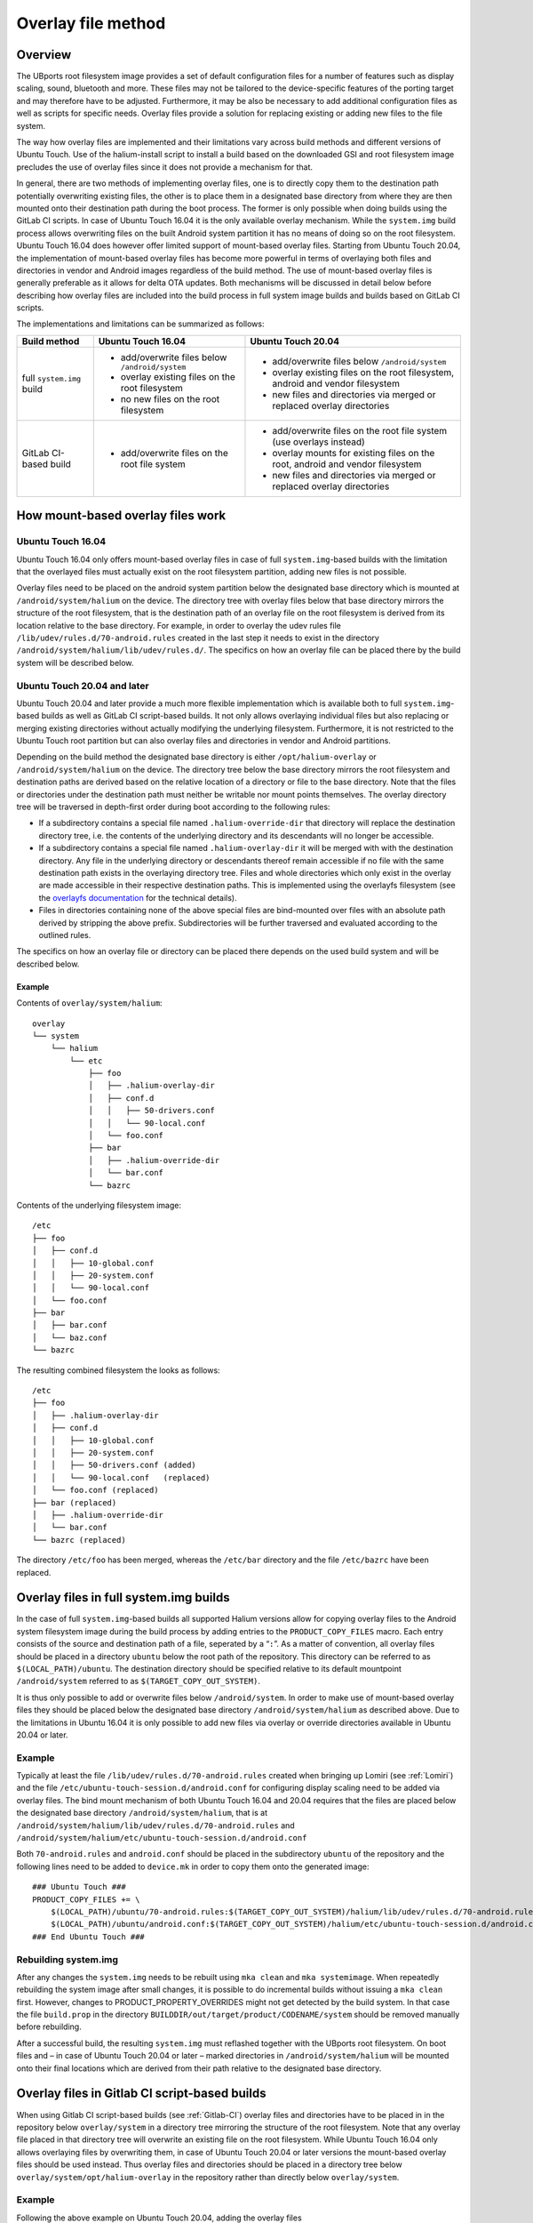 .. _Overlay:

Overlay file method
===================

Overview
--------

The UBports root filesystem image provides a set of default configuration files for a number of features such as display scaling, sound, bluetooth and more. These files may not be tailored to the device-specific features of the porting target and may therefore have to be adjusted. Furthermore, it may be also be necessary to add additional configuration files as well as scripts for specific needs. Overlay files provide a solution for replacing existing or adding new files to the file system.

The way how overlay files are implemented and their limitations vary across build methods and different versions of Ubuntu Touch. Use of the halium-install script to install a build based on the downloaded GSI and root filesystem image precludes the use of overlay files since it does not provide a mechanism for that.

In general, there are two methods of implementing overlay files, one is to directly copy them to the destination path potentially overwriting existing files, the other is to place them in a designated base directory from where they are then mounted onto their destination path during the boot process. The former is only possible when doing builds using the GitLab CI scripts. In case of Ubuntu Touch 16.04 it is the only available overlay mechanism. While the ``system.img`` build process allows overwriting files on the built Android system partition it has no means of doing so on the root filesystem. Ubuntu Touch 16.04 does however offer limited support of mount-based overlay files. Starting from Ubuntu Touch 20.04, the implementation of mount-based overlay files has become more powerful in terms of overlaying both files and directories in vendor and Android images regardless of the build method. The use of mount-based overlay files is generally preferable as it allows for delta OTA updates. Both mechanisms will be discussed in detail below before describing how overlay files are included into the build process in full system image builds and builds based on GitLab CI scripts.

The implementations and limitations can be summarized as follows:

+---------------------------+-------------------------------------------------+--------------------------------------------------------------------------------+
| Build method              | Ubuntu Touch 16.04                              | Ubuntu Touch 20.04                                                             |
+===========================+=================================================+================================================================================+
| full ``system.img`` build | - add/overwrite files below ``/android/system`` | - add/overwrite files below ``/android/system``                                |
|                           | - overlay existing files on the root filesystem | - overlay existing files on the root filesystem, android and vendor filesystem |
|                           | - no new files on the root filesystem           | - new files and directories via merged or replaced overlay directories         |
+---------------------------+-------------------------------------------------+--------------------------------------------------------------------------------+
| GitLab CI-based build     | - add/overwrite files on the root file system   | - add/overwrite files on the root file system (use overlays instead)           |
|                           |                                                 | - overlay mounts for existing files on the root, android and vendor filesystem |
|                           |                                                 | - new files and directories via merged or replaced overlay directories         |
+---------------------------+-------------------------------------------------+--------------------------------------------------------------------------------+

How mount-based overlay files work
----------------------------------

Ubuntu Touch 16.04
^^^^^^^^^^^^^^^^^^

Ubuntu Touch 16.04 only offers mount-based overlay files in case of full ``system.img``-based builds with the limitation that the overlayed files must actually exist on the root filesystem partition, adding new files is not possible.

Overlay files need to be placed on the android system partition below the designated base directory which is mounted at ``/android/system/halium`` on the device. The directory tree with overlay files below that base directory mirrors the structure of the root filesystem, that is the destination path of an overlay file on the root filesystem is derived from its location relative to the base directory. For example, in order to overlay the udev rules file ``/lib/udev/rules.d/70-android.rules`` created in the last step it needs to exist in the directory ``/android/system/halium/lib/udev/rules.d/``. The specifics on how an overlay file can be placed there by the build system will be described below.

Ubuntu Touch 20.04 and later
^^^^^^^^^^^^^^^^^^^^^^^^^^^^

Ubuntu Touch 20.04 and later provide a much more flexible implementation which is available both to full ``system.img``-based builds as well as GitLab CI script-based builds. It not only allows overlaying individual files but also replacing or merging existing directories without actually modifying the underlying filesystem.  Furthermore, it is not restricted to the Ubuntu Touch root partition but can also overlay files and directories in vendor and Android partitions.

Depending on the build method the designated base directory is either ``/opt/halium-overlay`` or ``/android/system/halium`` on the device. The directory tree below the base directory mirrors the root filesystem and destination paths are derived based on the relative location of a directory or file to the base directory.  Note that the files or directories under the destination path must neither be writable nor mount points themselves.  The overlay directory tree will be traversed in depth-first order during boot according to the following rules:

- If a subdirectory contains a special file named ``.halium-override-dir`` that directory will replace the destination directory tree, i.e. the contents of the underlying directory and its descendants will no longer be accessible.

- If a subdirectory contains a special file named ``.halium-overlay-dir`` it will be merged with with the destination directory.  Any file in the underlying directory or descendants thereof remain accessible if no file with the same destination path exists in the overlaying directory tree.  Files and whole directories which only exist in the overlay are made accessible in their respective destination paths.  This is implemented using the overlayfs filesystem (see the `overlayfs documentation <https://www.kernel.org/doc/html/latest/filesystems/overlayfs.html>`_ for the technical details).

- Files in directories containing none of the above special files are bind-mounted over files with an absolute path derived by stripping the above prefix. Subdirectories will be further traversed and evaluated according to the outlined rules.

The specifics on how an overlay file or directory can be placed there depends on the used build system and will be described below.

Example
"""""""

Contents of ``overlay/system/halium``::

    overlay
    └── system
        └── halium
            └── etc
                ├── foo
                │   ├── .halium-overlay-dir
                │   ├── conf.d
                │   │   ├── 50-drivers.conf
                │   │   └── 90-local.conf
                │   └── foo.conf
                ├── bar
                │   ├── .halium-override-dir
                │   └── bar.conf
                └── bazrc

Contents of the underlying filesystem image::

    /etc
    ├── foo
    │   ├── conf.d
    │   │   ├── 10-global.conf
    │   │   ├── 20-system.conf
    │   │   └── 90-local.conf
    │   └── foo.conf
    ├── bar
    │   ├── bar.conf
    │   └── baz.conf
    └── bazrc

The resulting combined filesystem the looks as follows::

    /etc
    ├── foo
    │   ├── .halium-overlay-dir
    │   ├── conf.d
    │   │   ├── 10-global.conf
    │   │   ├── 20-system.conf
    │   │   ├── 50-drivers.conf (added)
    │   │   └── 90-local.conf   (replaced)
    │   └── foo.conf (replaced)
    ├── bar (replaced)
    │   ├── .halium-override-dir
    │   └── bar.conf
    └── bazrc (replaced)

The directory ``/etc/foo`` has been merged, whereas the ``/etc/bar`` directory and the file ``/etc/bazrc`` have been replaced.

.. _Overlay-steps:

Overlay files in full system.img builds
---------------------------------------

In the case of full ``system.img``-based builds all supported Halium versions allow for copying overlay files to the Android system filesystem image during the build process by adding entries to the ``PRODUCT_COPY_FILES`` macro. Each entry consists of the source and destination path of a file, seperated by a “``:``”. As a matter of convention, all overlay files should be placed in a directory ``ubuntu`` below the root path of the repository. This directory can be referred to as ``$(LOCAL_PATH)/ubuntu``. The destination directory should be specified relative to its default mountpoint ``/android/system`` referred to as ``$(TARGET_COPY_OUT_SYSTEM)``.

It is thus only possible to add or overwrite files below ``/android/system``. In order to make use of mount-based overlay files they should be placed below the designated base directory ``/android/system/halium`` as described above. Due to the limitations in Ubuntu 16.04 it is only possible to add new files via overlay or override directories available in Ubuntu 20.04 or later.

Example
^^^^^^^

Typically at least the file ``/lib/udev/rules.d/70-android.rules`` created when bringing up Lomiri (see :ref:`Lomiri`) and the file ``/etc/ubuntu-touch-session.d/android.conf`` for configuring display scaling need to be added via overlay files. The bind mount mechanism of both Ubuntu Touch 16.04 and 20.04 requires that the files are placed below the designated base directory ``/android/system/halium``, that is at ``/android/system/halium/lib/udev/rules.d/70-android.rules`` and ``/android/system/halium/etc/ubuntu-touch-session.d/android.conf``

Both ``70-android.rules`` and ``android.conf`` should be placed in the subdirectory ``ubuntu`` of the repository and the following lines need to be added to ``device.mk`` in order to copy them onto the generated image::

    ### Ubuntu Touch ###
    PRODUCT_COPY_FILES += \
        $(LOCAL_PATH)/ubuntu/70-android.rules:$(TARGET_COPY_OUT_SYSTEM)/halium/lib/udev/rules.d/70-android.rules \
        $(LOCAL_PATH)/ubuntu/android.conf:$(TARGET_COPY_OUT_SYSTEM)/halium/etc/ubuntu-touch-session.d/android.conf
    ### End Ubuntu Touch ###

.. _Rebuild-system.img:

Rebuilding system.img
^^^^^^^^^^^^^^^^^^^^^

After any changes the ``system.img`` needs to be rebuilt using ``mka clean`` and ``mka systemimage``. When repeatedly rebuilding the system image after small changes, it is possible to do incremental builds without issuing a ``mka clean`` first. However, changes to PRODUCT_PROPERTY_OVERRIDES might not get detected by the build system. In that case the file ``build.prop`` in the directory ``BUILDDIR/out/target/product/CODENAME/system`` should be removed manually before rebuilding.

After a successful build, the resulting ``system.img`` must reflashed together with the UBports root filesystem. On boot files and – in case of Ubuntu Touch 20.04 or later – marked directories in ``/android/system/halium`` will be mounted onto their final locations which are derived from their path relative to the designated base directory.

Overlay files in Gitlab CI script-based builds
----------------------------------------------

When using Gitlab CI script-based builds (see :ref:`Gitlab-CI`) overlay files and directories have to be placed in in the repository below ``overlay/system`` in a directory tree mirroring the structure of the root filesystem. Note that any overlay file placed in that directory tree will overwrite an existing file on the root filesystem. While Ubuntu Touch 16.04 only allows overlaying files by overwriting them, in case of Ubuntu Touch 20.04 or later versions the mount-based overlay files should be used instead. Thus overlay files and directories should be placed in a directory tree below ``overlay/system/opt/halium-overlay`` in the repository rather than directly below ``overlay/system``. 

Example
^^^^^^^

Following the above example on Ubuntu Touch 20.04, adding the overlay files ``/lib/udev/rules.d/70-android.rules`` and ``/etc/ubuntu-touch-session.d/android.conf`` requires them to end up below ``/opt/halium-overlay`` on the resulting filesystem, that is as ``/opt/halium-overlay/lib/udev/rules.d/70-android.rules`` and ``/opt/halium-overlay/etc/ubuntu-touch-session.d/android.conf``. This is achieved by placing them at ``overlay/system/opt/halium-overlay/lib/udev/rules.d/70-android.rules`` and ``overlay/system/opt/halium-overlay/etc/ubuntu-touch-session.d/android.conf`` in the repository.

In case of Ubuntu Touch 16.04 the files on the root filesystem need to be overwritten due to the lack of mount-based overlay files and must thus be placed at ``overlay/system/lib/udev/rules.d/70-android.rules`` and ``overlay/system/etc/ubuntu-touch-session.d/android.conf`` in the repository.

Building on GitLab CI
^^^^^^^^^^^^^^^^^^^^^

After adding or modifying overlay files the Gitlab CI scripts need to be run according to `the instructions included <https://gitlab.com/ubports/community-ports/android9/xiaomi-redmi-note-7-pro/xiaomi-violet/-/blob/master/README.md>`_. On boot files and – in case of Ubuntu Touch 20.04 or later – marked directories in ``/opt/halium-overlay`` will be mounted onto their final locations which are derived from their path relative to the designated base directory.
